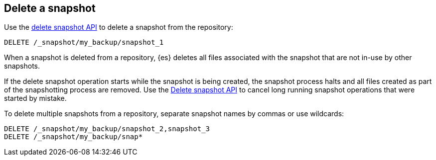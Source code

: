 [[delete-snapshots]]
== Delete a snapshot

////
[source,console]
-----------------------------------
PUT /_snapshot/my_backup
{
  "type": "fs",
  "settings": {
    "location": "my_backup_location"
  }
}

PUT /_snapshot/my_backup/snapshot_1?wait_for_completion=true

PUT /_snapshot/my_backup/snapshot_2?wait_for_completion=true

PUT /_snapshot/my_backup/snapshot_3?wait_for_completion=true
-----------------------------------
// TESTSETUP

////

Use the <<delete-snapshot-api,delete snapshot API>> to delete a snapshot
from the repository:

[source,console]
----
DELETE /_snapshot/my_backup/snapshot_1
----

When a snapshot is deleted from a repository, {es} deletes all files associated with the
snapshot that are not in-use by other snapshots.

If the delete snapshot operation starts while the snapshot is being
created, the snapshot process halts and all files created as part of the snapshotting process are
removed. Use the <<delete-snapshot-api,Delete snapshot API>> to cancel long running snapshot operations that were
started by mistake.

To delete multiple snapshots from a repository, separate snapshot names by commas or use wildcards:

[source,console]
-----------------------------------
DELETE /_snapshot/my_backup/snapshot_2,snapshot_3
DELETE /_snapshot/my_backup/snap*
-----------------------------------
